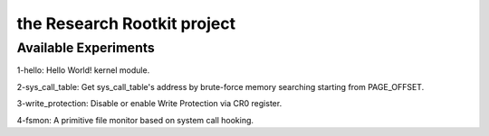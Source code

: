 the Research Rootkit project
============================


Available Experiments
---------------------

1-hello: Hello World! kernel module.

2-sys_call_table: Get sys_call_table's address
by brute-force memory searching starting from PAGE_OFFSET.

3-write_protection: Disable or enable Write Protection
via CR0 register.

4-fsmon: A primitive file monitor based on system call hooking.
